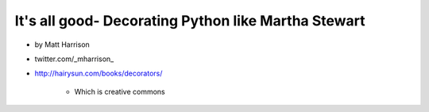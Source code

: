 =====================================================================
It's all good- Decorating Python like Martha Stewart
=====================================================================

* by Matt Harrison
* twitter.com/_mharrison_
* http://hairysun.com/books/decorators/

    * Which is creative commons
    

